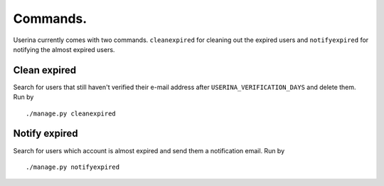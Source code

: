 .. _commands:

Commands.
=========

Userina currently comes with two commands. ``cleanexpired`` for cleaning out
the expired users and ``notifyexpired`` for notifying the almost expired users.

Clean expired
--------------

Search for users that still haven't verified their e-mail address after
``USERINA_VERIFICATION_DAYS`` and delete them. Run by ::

    ./manage.py cleanexpired

Notify expired 
---------------

Search for users which account is almost expired and send them a notification
email. Run by ::

    ./manage.py notifyexpired


